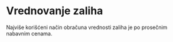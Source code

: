 * Vrednovanje zaliha
Najviše korišćeni način obračuna vrednosti zaliha je po prosečnim nabavnim cenama.
